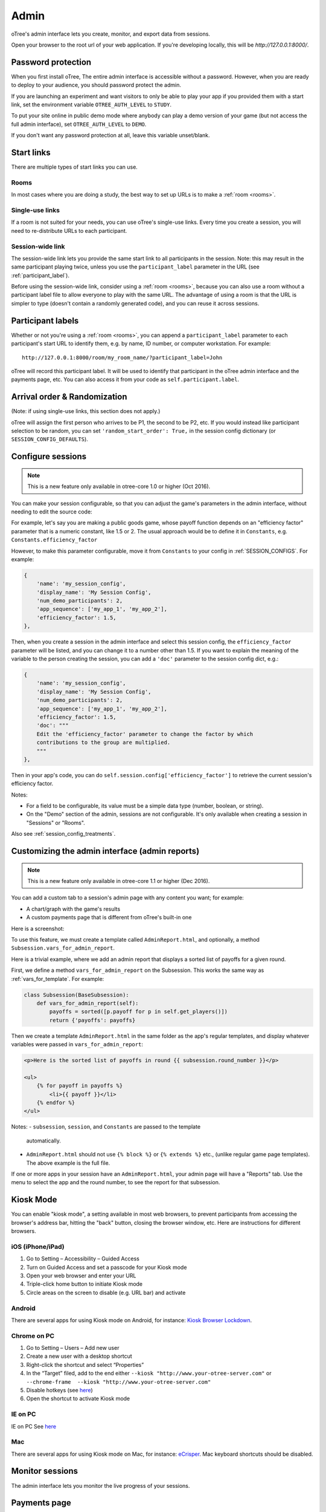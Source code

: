 Admin
=====

oTree's admin interface lets you create, monitor,
and export data from sessions.

Open your browser to the root url of your web application. If you're
developing locally, this will be *http://127.0.0.1:8000/*.

.. _AUTH_LEVEL:

Password protection
-------------------

When you first install oTree, The entire admin interface is accessible
without a password. However, when you are ready to deploy to your audience,
you should password protect the admin.

If you are launching an experiment and want visitors to only be able to
play your app if you provided them with a start link, set the
environment variable ``OTREE_AUTH_LEVEL`` to ``STUDY``.

To put your site online in public demo mode where
anybody can play a demo version of your game
(but not access the full admin interface), set ``OTREE_AUTH_LEVEL``
to ``DEMO``.

If you don't want any password protection at all,
leave this variable unset/blank.

Start links
-----------

There are multiple types of start links you can use.

Rooms
~~~~~

In most cases where you are doing a study, the best
way to set up URLs is to make a :ref:`room <rooms>`.

.. _single_use_links:

Single-use links
~~~~~~~~~~~~~~~~

If a room is not suited for your needs,
you can use oTree's single-use links.
Every time you create a session, you will need to re-distribute URLs
to each participant.

Session-wide link
~~~~~~~~~~~~~~~~~

The session-wide link lets you provide
the same start link to all participants in the session.
Note: this may result in the same participant playing twice, unless you use the
``participant_label`` parameter in the URL (see :ref:`participant_label`).

Before using the session-wide link, consider using a
:ref:`room <rooms>`, because you can also use a room without a
participant label file to allow everyone to play with the same URL.
The advantage of using a room is that the URL is simpler to type
(doesn't contain a randomly generated code),
and you can reuse it across sessions.

.. _participant_label:

Participant labels
------------------

Whether or not you're using a :ref:`room <rooms>`,
you can append a ``participant_label`` parameter to each participant's start
URL to identify them, e.g. by name, ID number, or computer workstation.
For example::

    http://127.0.0.1:8000/room/my_room_name/?participant_label=John

oTree will record this participant label. It
will be used to identify that participant in the
oTree admin interface and the payments page, etc.
You can also access it from your code as ``self.participant.label``.

.. _randomization:

Arrival order & Randomization
-----------------------------

(Note: if using single-use links, this section does not apply.)

oTree will assign the first person who arrives to be P1, the second to be P2, etc.
If you would instead like participant selection to be random, you can set ``'random_start_order': True,``
in the session config dictionary (or ``SESSION_CONFIG_DEFAULTS``).


.. _edit_config:

Configure sessions
------------------

.. note::

    This is a new feature
    only available in otree-core 1.0 or higher (Oct 2016).

You can make your session configurable,
so that you can adjust the game's parameters in the admin interface,
without needing to edit the source code:

.. image:: _static/admin/edit-config.png
    :align: center
    :scale: 100 %


For example, let's say you are making a public goods game,
whose payoff function depends on
an "efficiency factor" parameter that is a numeric constant,
like 1.5 or 2. The usual approach would be to define it in ``Constants``,
e.g. ``Constants.efficiency_factor``

However, to make this parameter configurable, move it from ``Constants``
to your config in :ref:`SESSION_CONFIGS`. For example:

.. code-block:: python

    {
        'name': 'my_session_config',
        'display_name': 'My Session Config',
        'num_demo_participants': 2,
        'app_sequence': ['my_app_1', 'my_app_2'],
        'efficiency_factor': 1.5,
    },

Then, when you create a session in the admin interface
and select this session config, the ``efficiency_factor`` parameter will
be listed, and you can change it to a number other than 1.5.
If you want to explain the meaning of the variable to the person creating
the session, you can add a ``'doc'`` parameter to the session config dict, e.g.:

.. code-block:: python

    {
        'name': 'my_session_config',
        'display_name': 'My Session Config',
        'num_demo_participants': 2,
        'app_sequence': ['my_app_1', 'my_app_2'],
        'efficiency_factor': 1.5,
        'doc': """
        Edit the 'efficiency_factor' parameter to change the factor by which
        contributions to the group are multiplied.
        """
    },

Then in your app's code, you can do ``self.session.config['efficiency_factor']``
to retrieve the current session's efficiency factor.

Notes:

-   For a field to be configurable, its value must be a simple data type
    (number, boolean, or string).
-   On the "Demo" section of the admin, sessions are not configurable.
    It's only available when creating a session in "Sessions" or "Rooms".

Also see :ref:`session_config_treatments`.

.. _admin_report:

Customizing the admin interface (admin reports)
-----------------------------------------------

.. note::

    This is a new feature
    only available in otree-core 1.1 or higher (Dec 2016).

You can add a custom tab to a session's admin page with any content you want;
for example:

-   A chart/graph with the game's results
-   A custom payments page that is different from oTree's built-in one

Here is a screenshot:

.. image:: _static/admin/admin-report.png
    :align: center
    :scale: 100 %

To use this feature, we must create a template called ``AdminReport.html``,
and optionally, a method ``Subsession.vars_for_admin_report``.

Here is a trivial example, where we add an admin report that
displays a sorted list of payoffs for a given round.

First, we define a method ``vars_for_admin_report`` on the Subsession.
This works the same way as :ref:`vars_for_template`.
For example:

.. code-block:: python

    class Subsession(BaseSubsession):
        def vars_for_admin_report(self):
            payoffs = sorted([p.payoff for p in self.get_players()])
            return {'payoffs': payoffs}

Then we create a template ``AdminReport.html`` in the same folder as the app's regular
templates, and display whatever variables were passed in ``vars_for_admin_report``:

.. code-block:: html+django

    <p>Here is the sorted list of payoffs in round {{ subsession.round_number }}</p>

    <ul>
        {% for payoff in payoffs %}
            <li>{{ payoff }}</li>
        {% endfor %}
    </ul>

Notes:
-   ``subsession``, ``session``, and ``Constants`` are passed to the template
    automatically.
-   ``AdminReport.html`` should not use ``{% block %}`` or ``{% extends %}``  etc.,
    (unlike regular game page templates). The above example is the full file.

If one or more apps in your session have an ``AdminReport.html``,
your admin page will have a "Reports" tab. Use the menu to select the app
and the round number, to see the report for that subsession.


Kiosk Mode
----------

You can enable "kiosk mode", a setting available in
most web browsers, to prevent participants from accessing
the browser's address bar, hitting the "back" button, closing the browser
window, etc. Here are instructions for different browsers.


iOS (iPhone/iPad)
~~~~~~~~~~~~~~~~~

1. Go to Setting – Accessibility – Guided Access
2. Turn on Guided Access and set a passcode for your Kiosk mode
3. Open your web browser and enter your URL
4. Triple-click home button to initiate Kiosk mode
5. Circle areas on the screen to disable (e.g. URL bar) and activate

Android
~~~~~~~

There are several apps for using Kiosk mode on Android, for instance:
`Kiosk Browser
Lockdown <https://play.google.com/store/apps/details?id=com.procoit.kioskbrowser&hl=en>`__.

.. image:: _static/admin/android.png
    :align: center
    :scale: 100 %


Chrome on PC
~~~~~~~~~~~~

1. Go to Setting – Users – Add new user
2. Create a new user with a desktop shortcut
3. Right-click the shortcut and select “Properties”
4. In the “Target” filed, add to the end either
   ``--kiosk "http://www.your-otree-server.com"`` or
   ``--chrome-frame  --kiosk "http://www.your-otree-server.com"``
5. Disable hotkeys (see
   `here <http://superuser.com/questions/727072/what-windows-shortcuts-should-be-blocked-on-a-kiosk-mode-pc>`__)
6. Open the shortcut to activate Kiosk mode

IE on PC
~~~~~~~~

IE on PC See `here <http://support2.microsoft.com/kb/154780>`__

Mac
~~~

There are several apps for using Kiosk mode on Mac, for instance:
`eCrisper <http://ecrisper.com/>`__. Mac keyboard shortcuts should be
disabled.

Monitor sessions
----------------

The admin interface lets you monitor the live progress of your sessions.

Payments page
-------------

At the end of your session, you can open and print a page that lists all
the participants and how much they should be paid.

.. figure:: _static/admin/nSMlWcY.png
   :alt:


Export Data
-----------

In the admin interface, click on "Data"
(try http://127.0.0.1:8000/export/)
to download your data as CSV or Excel.

Autogenerated documentation
---------------------------

If you add a ``doc=`` argument to your model fields like this:

.. code-block:: python

    class Player(BasePlayer):
        contribution = models.IntegerField(doc="how much this player contributed")

It will be included in a "documentation"
file that is available on the "Data Export" page.

Debug Info
----------

When oTree runs in ``DEBUG`` mode (i.e. when the environment variable
``OTREE_PRODUCTION`` is not set), debug information is displayed
on the bottom of all screens.
